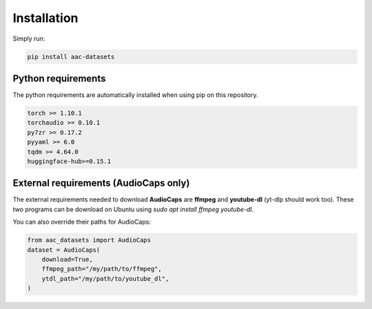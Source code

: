 Installation
============

Simply run:

.. code-block:: bash
    
    pip install aac-datasets


Python requirements
###################

The python requirements are automatically installed when using pip on this repository.

.. code-block:: bash

    torch >= 1.10.1
    torchaudio >= 0.10.1
    py7zr >= 0.17.2
    pyyaml >= 6.0
    tqdm >= 4.64.0
    huggingface-hub>=0.15.1

External requirements (AudioCaps only)
######################################

The external requirements needed to download **AudioCaps** are **ffmpeg** and **youtube-dl** (yt-dlp should work too).
These two programs can be download on Ubuntu using `sudo apt install ffmpeg youtube-dl`.

You can also override their paths for AudioCaps:

.. code-block:: python

    from aac_datasets import AudioCaps
    dataset = AudioCaps(
        download=True,
        ffmpeg_path="/my/path/to/ffmpeg",
        ytdl_path="/my/path/to/youtube_dl",
    )
